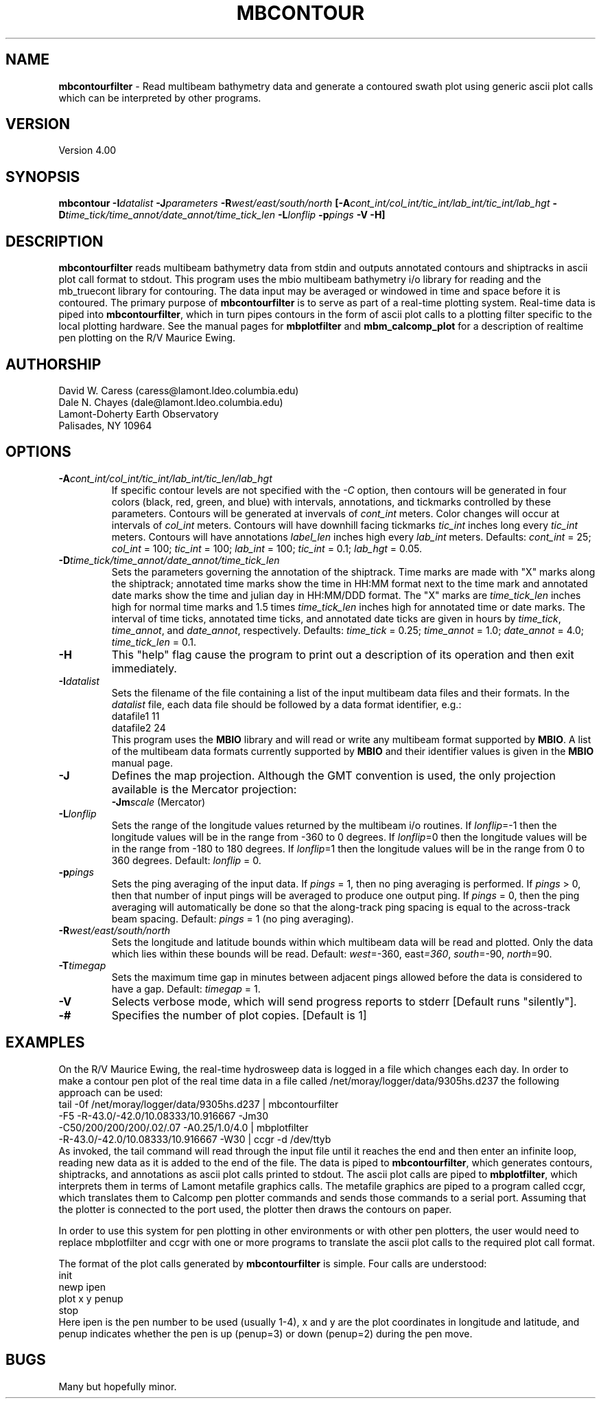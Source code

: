 .TH MBCONTOUR 1 "17 May 1994"
.SH NAME
\fBmbcontourfilter\fP - Read multibeam bathymetry data and generate
a contoured swath plot using generic ascii plot calls which
can be interpreted by other programs.

.SH VERSION
Version 4.00

.SH SYNOPSIS
\fBmbcontour\fP \fB-I\fIdatalist \fB-J\fIparameters \fB-R\fIwest/east/south/north \fP[\fB-A\fIcont_int/col_int/tic_int/lab_int/tic_int/lab_hgt \fB-D\fItime_tick/time_annot/date_annot/time_tick_len\fP \fB-L\fIlonflip \fB-p\fIpings\fP \fB-V -H\fP]

.SH DESCRIPTION
\fBmbcontourfilter\fP reads multibeam bathymetry data from stdin and
outputs annotated contours and shiptracks in ascii plot call format to stdout.
This program uses the mbio multibeam bathymetry i/o library
for reading and the mb_truecont library for contouring.
The data input may be averaged or windowed in time and space
before it is contoured.  The primary purpose of \fBmbcontourfilter\fP
is to serve as part of a real-time plotting system. Real-time data
is piped into \fBmbcontourfilter\fP, which in turn pipes contours
in the form of ascii plot calls to a plotting filter specific to the
local plotting hardware. See the manual pages for \fBmbplotfilter\fP and
\fBmbm_calcomp_plot\fP for a description of realtime pen plotting on
the R/V Maurice Ewing.

.SH AUTHORSHIP
David W. Caress (caress@lamont.ldeo.columbia.edu)
.br
Dale N. Chayes (dale@lamont.ldeo.columbia.edu)
.br
Lamont-Doherty Earth Observatory
.br
Palisades, NY 10964

.SH OPTIONS
.TP
.B \fB-A\fIcont_int/col_int/tic_int/lab_int/tic_len/lab_hgt\fP
If specific contour levels are not specified with the \fI-C\fP option,
then contours will be
generated in four colors (black, red, green, and blue) with intervals,
annotations, and tickmarks controlled by these parameters.  Contours will be
generated at invervals of \fIcont_int\fP meters.  Color changes
will occur at intervals of \fIcol_int\fP meters.  Contours will have
downhill facing tickmarks \fItic_int\fP inches long every \fItic_int\fP
meters. Contours will have annotations 
\fIlabel_len\fP inches high every \fIlab_int\fP meters.
Defaults: \fIcont_int\fP = 25; \fIcol_int\fP = 100; 
\fItic_int\fP = 100; \fIlab_int\fP = 100; \fItic_int\fP = 0.1; 
\fIlab_hgt\fP = 0.05.
.TP
.B \fB-D\fItime_tick/time_annot/date_annot/time_tick_len\fP
Sets the parameters governing the annotation of the shiptrack.  
Time marks are made with "X" marks along the shiptrack; annotated
time marks show the time in HH:MM format next to the time mark
and annotated date marks show the time and julian day in
HH:MM/DDD format.  The "X" marks are
\fItime_tick_len\fP inches high for normal time marks and 
1.5 times \fItime_tick_len\fP inches high for annotated time or date
marks.  The interval of time ticks, annotated time ticks, and 
annotated date ticks are given in hours by 
\fItime_tick\fP, \fItime_annot\fP, and \fIdate_annot\fP, respectively.
Defaults: \fItime_tick\fP = 0.25; \fItime_annot\fP = 1.0; 
\fIdate_annot\fP = 4.0; \fItime_tick_len\fP = 0.1.
.TP
.B \fB-H\fP
This "help" flag cause the program to print out a description
of its operation and then exit immediately.
.TP
.B \fB-I\fIdatalist\fP
Sets the filename of the file containing a list of the input multibeam
data files and their formats.  In the \fIdatalist\fP file, each
data file should be followed by a data format identifier, e.g.:
 	datafile1 11
 	datafile2 24
.br
This program uses the \fBMBIO\fP library and will read or write any multibeam
format supported by \fBMBIO\fP. A list of the multibeam data formats
currently supported by \fBMBIO\fP and their identifier values
is given in the \fBMBIO\fP manual page.
.TP
.B \fB-J\fP
Defines the map projection.  Although the GMT convention is used, the
only projection available is the Mercator projection:
.br
\fB\-Jm\fP\fIscale\fP (Mercator)
.TP
.B \fB-L\fIlonflip\fP
Sets the range of the longitude values returned by the multibeam i/o routines.
If \fIlonflip\fP=-1 then the longitude values will be in
the range from -360 to 0 degrees. If \fIlonflip\fP=0 
then the longitude values will be in
the range from -180 to 180 degrees. If \fIlonflip\fP=1 
then the longitude values will be in
the range from 0 to 360 degrees.
Default: \fIlonflip\fP = 0.
.TP
.B \fB-p\fIpings\fP
Sets the ping averaging of the input data. If \fIpings\fP = 1, then
no ping averaging is performed. If \fIpings\fP > 0, then
that number of input pings will be averaged to produce one output
ping.  If \fIpings\fP = 0, then the ping averaging will automatically
be done so that the along-track ping spacing is equal to the across-track
beam spacing.
Default: \fIpings\fP = 1 (no ping averaging).
.TP
.B \fB-R\fIwest/east/south/north\fP
Sets the longitude and latitude bounds within which multibeam 
data will be read and plotted. Only the data which lies within 
these bounds will be read. 
Default: \fIwest\fP=-360, east\fI=360\fP, \fIsouth\fP=-90, \fInorth\fP=90.
.TP
.B \fB-T\fItimegap\fP
Sets the maximum time gap in minutes between adjacent pings allowed before
the data is considered to have a gap. Default: \fItimegap\fP = 1.
.TP
.B \-V
Selects verbose mode, which will send progress reports to stderr [Default runs "silently"].
.TP
.B \-#
Specifies the number of plot copies. [Default is 1]
.SH EXAMPLES
On the R/V Maurice Ewing, the real-time hydrosweep data 
is logged in a file which changes each day.  In order to make a 
contour pen plot of the real time data in a file called
/net/moray/logger/data/9305hs.d237 the following approach can
be used:
 	tail -0f /net/moray/logger/data/9305hs.d237 | mbcontourfilter 
 		-F5 -R-43.0/-42.0/10.08333/10.916667 -Jm30 
 		-C50/200/200/200/.02/.07 -A0.25/1.0/4.0 | mbplotfilter 
 		 -R-43.0/-42.0/10.08333/10.916667 -W30 | ccgr -d /dev/ttyb
.br
As invoked, the tail command will read through the input file until it
reaches the end and then enter an infinite loop, reading new 
data as it is added to the end of the file.  The data is piped to 
\fBmbcontourfilter\fP, which generates contours, shiptracks, and 
annotations as ascii plot calls printed to stdout.  The ascii plot calls
are piped to \fBmbplotfilter\fP, which interprets them in terms of
Lamont metafile graphics calls.  The metafile graphics are piped to
a program called ccgr, which translates them to Calcomp pen
plotter commands and sends those commands to a serial port.  Assuming
that the plotter is connected to the port used, the plotter then
draws the contours on paper.

In order to use this system for pen plotting in other environments or
with other pen plotters, the user would need to replace mbplotfilter and
ccgr with one or more programs to translate the ascii plot calls to
the required plot call format.

The format of the plot calls generated by \fBmbcontourfilter\fP is
simple.  Four calls are understood:
 	init
 	newp ipen
 	plot x y penup
 	stop
.br
Here ipen is the pen number to be used (usually 1-4), x and y are the plot
coordinates in longitude and latitude, and penup indicates whether
the pen is up (penup=3) or down (penup=2) during the pen move.

.SH BUGS
Many but hopefully minor.
